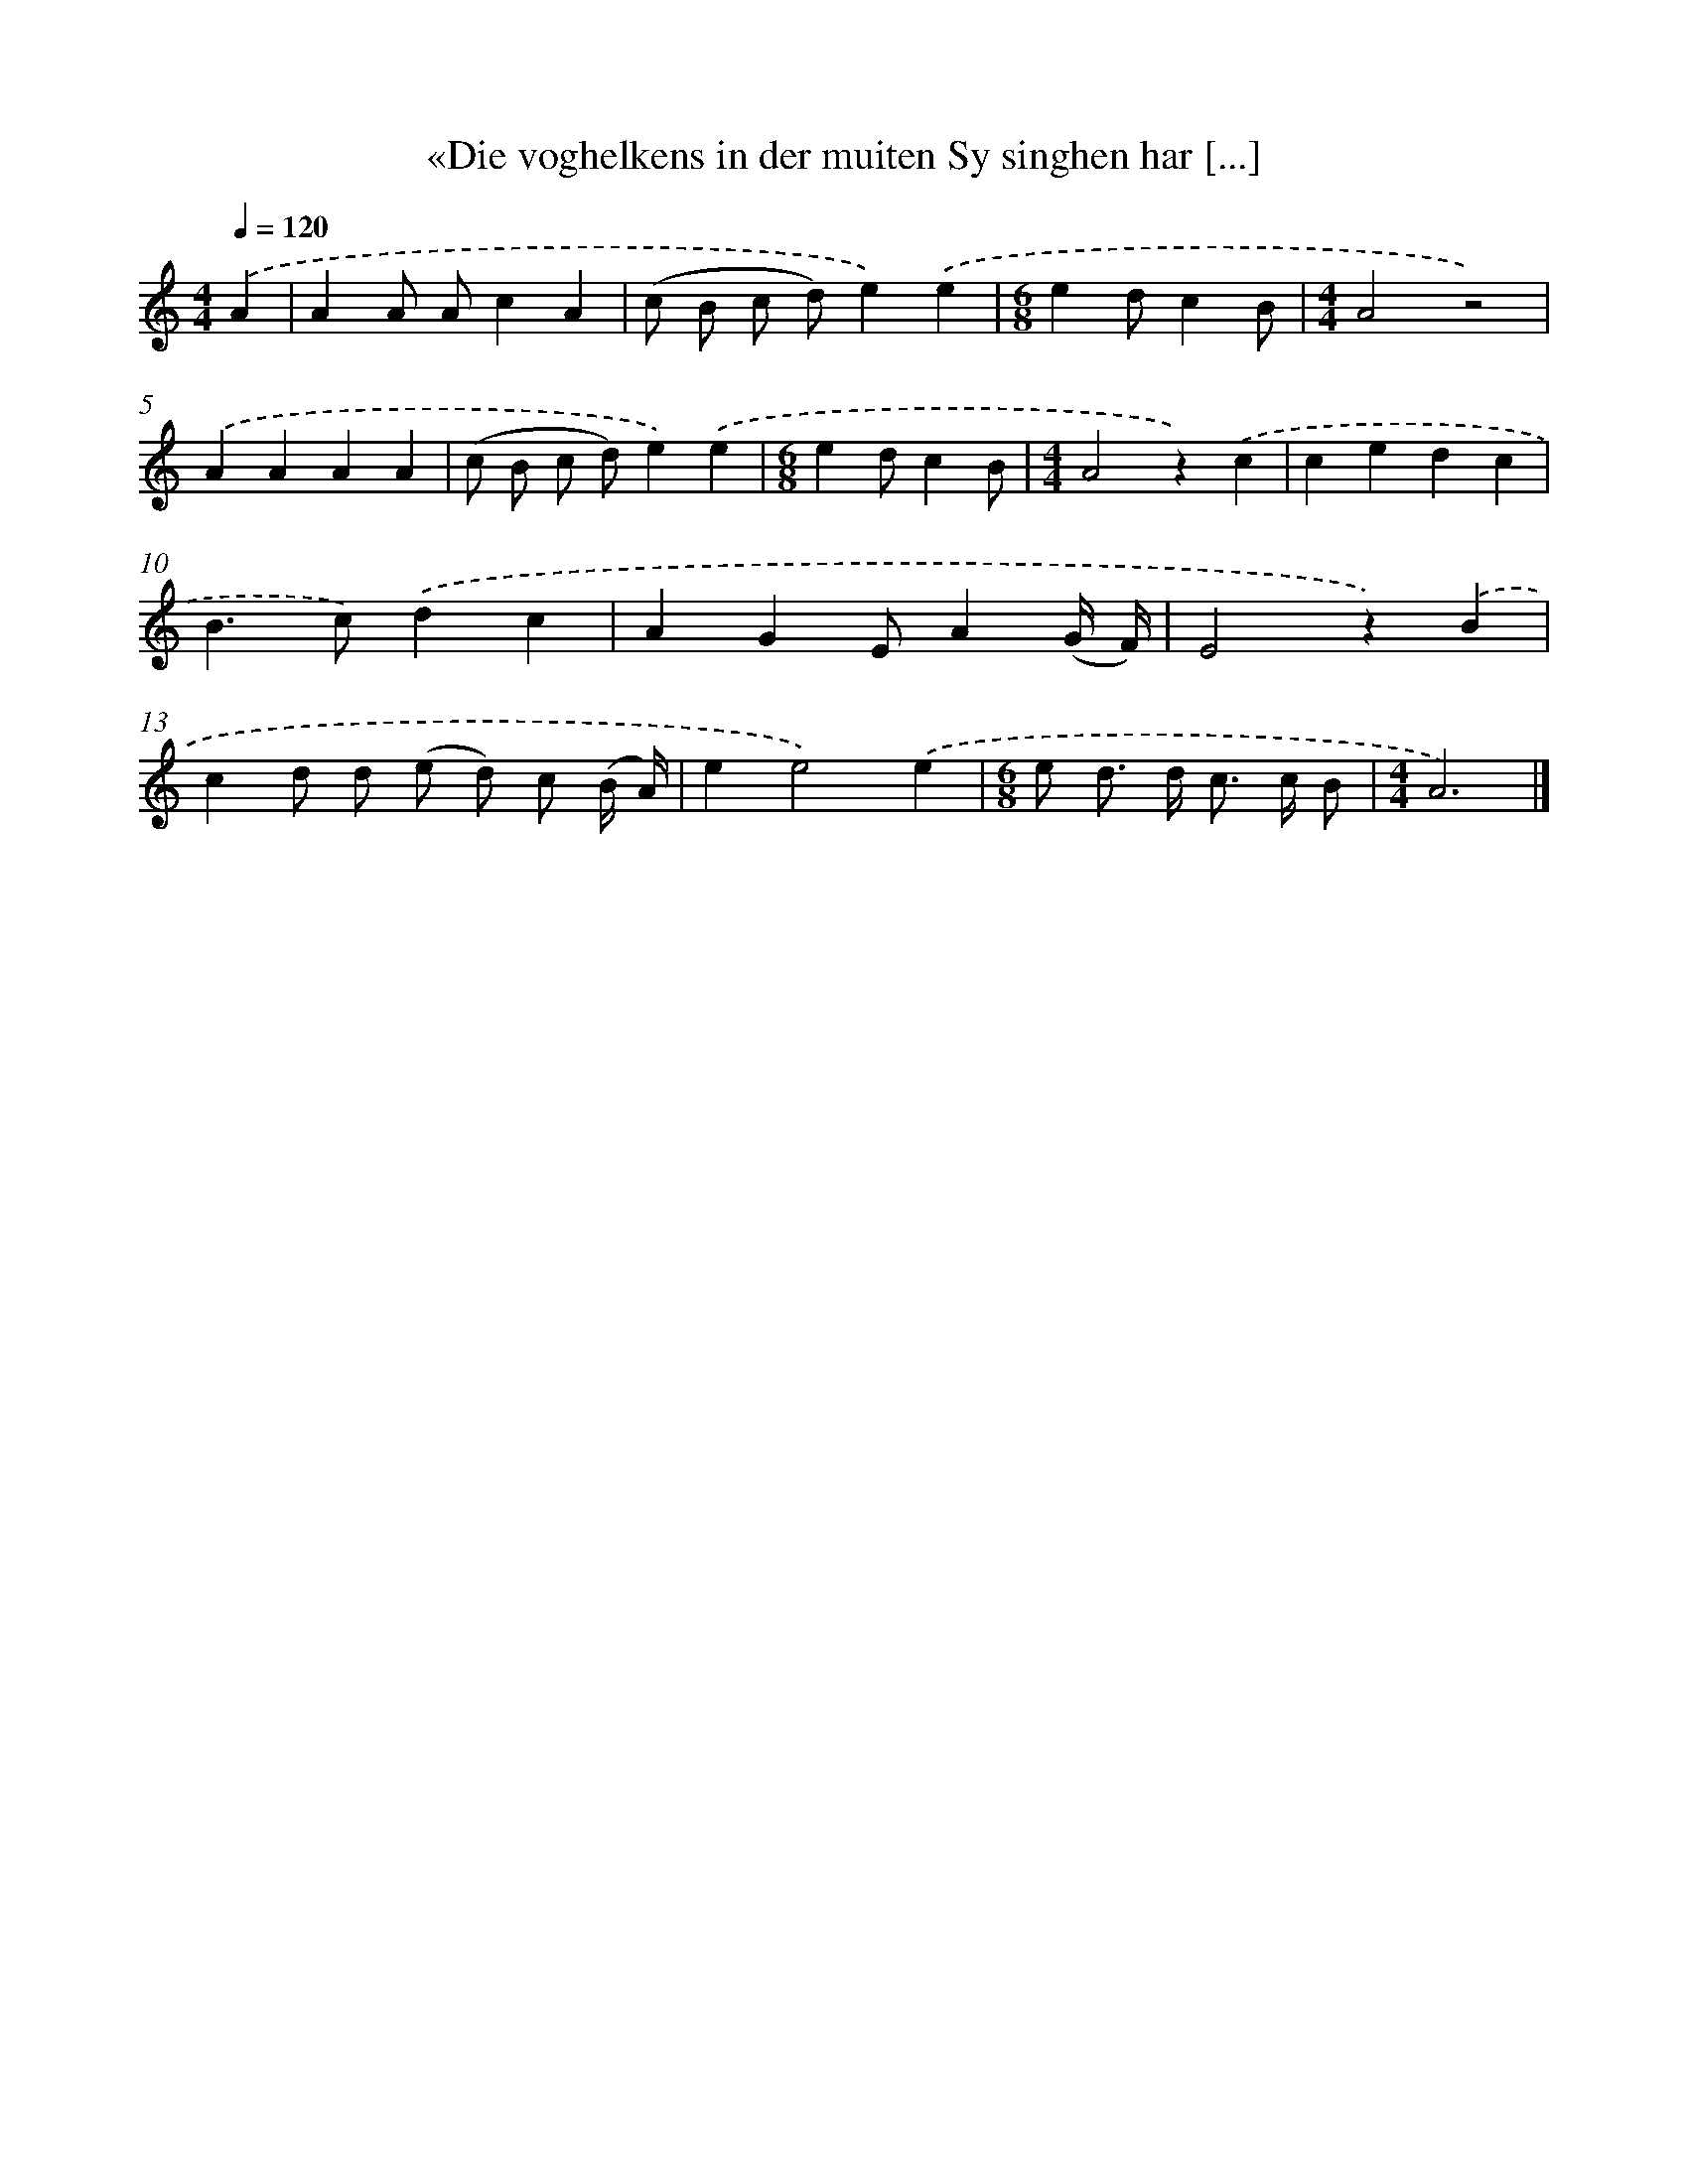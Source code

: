 X: 5498
T: «Die voghelkens in der muiten Sy singhen har [...]
%%abc-version 2.0
%%abcx-abcm2ps-target-version 5.9.1 (29 Sep 2008)
%%abc-creator hum2abc beta
%%abcx-conversion-date 2018/11/01 14:36:19
%%humdrum-veritas 2314974149
%%humdrum-veritas-data 2229673117
%%continueall 1
%%barnumbers 0
L: 1/4
M: 4/4
Q: 1/4=120
K: C clef=treble
.('A [I:setbarnb 1]|
AA/ A/cA |
(c/ B/ c/ d/)e).('e |
[M:6/8]ed/cB/ |
[M:4/4]A2z2) |
.('AAAA |
(c/ B/ c/ d/)e).('e |
[M:6/8]ed/cB/ |
[M:4/4]A2z).('c |
cedc |
B>c).('dc |
AGE/A(G// F//) |
E2z).('B |
cd/ d/ (e/ d/) c/ (B// A//) |
ee2).('e |
[M:6/8]e/ d/> d/ c/> c/ B/ |
[M:4/4]A3) |]
